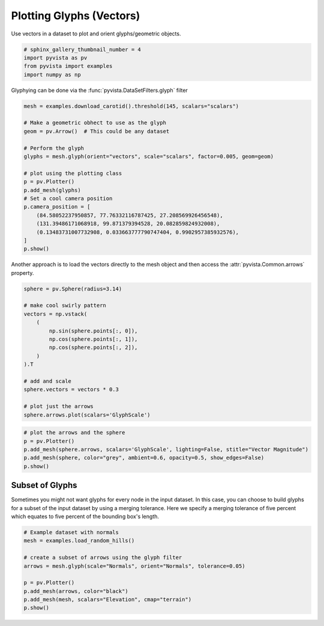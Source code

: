 .. only:: html

    .. note::
        :class: sphx-glr-download-link-note

        Click :ref:`here <sphx_glr_download_examples_01-filter_glyphs.py>`     to download the full example code
    .. rst-class:: sphx-glr-example-title

    .. _sphx_glr_examples_01-filter_glyphs.py:


.. _glyph_example:

Plotting Glyphs (Vectors)
~~~~~~~~~~~~~~~~~~~~~~~~~

Use vectors in a dataset to plot and orient glyphs/geometric objects.


.. code-block:: default


    # sphinx_gallery_thumbnail_number = 4
    import pyvista as pv
    from pyvista import examples
    import numpy as np








Glyphying can be done via the :func:`pyvista.DataSetFilters.glyph` filter


.. code-block:: default


    mesh = examples.download_carotid().threshold(145, scalars="scalars")

    # Make a geometric obhect to use as the glyph
    geom = pv.Arrow()  # This could be any dataset

    # Perform the glyph
    glyphs = mesh.glyph(orient="vectors", scale="scalars", factor=0.005, geom=geom)

    # plot using the plotting class
    p = pv.Plotter()
    p.add_mesh(glyphs)
    # Set a cool camera position
    p.camera_position = [
        (84.58052237950857, 77.76332116787425, 27.208569926456548),
        (131.39486171068918, 99.871379394528, 20.082859824932008),
        (0.13483731007732908, 0.033663777790747404, 0.9902957385932576),
    ]
    p.show()




.. image:: /examples/01-filter/images/sphx_glr_glyphs_001.png
    :alt: glyphs
    :class: sphx-glr-single-img


.. rst-class:: sphx-glr-script-out

 Out:

 .. code-block:: none


    [(84.58052237950857, 77.76332116787425, 27.208569926456548),
     (131.39486171068918, 99.871379394528, 20.082859824932008),
     (0.13483731007732908, 0.033663777790747404, 0.9902957385932576)]



Another approach is to load the vectors directly to the mesh object and then
access the :attr:`pyvista.Common.arrows` property.


.. code-block:: default


    sphere = pv.Sphere(radius=3.14)

    # make cool swirly pattern
    vectors = np.vstack(
        (
            np.sin(sphere.points[:, 0]),
            np.cos(sphere.points[:, 1]),
            np.cos(sphere.points[:, 2]),
        )
    ).T

    # add and scale
    sphere.vectors = vectors * 0.3

    # plot just the arrows
    sphere.arrows.plot(scalars='GlyphScale')




.. image:: /examples/01-filter/images/sphx_glr_glyphs_002.png
    :alt: glyphs
    :class: sphx-glr-single-img


.. rst-class:: sphx-glr-script-out

 Out:

 .. code-block:: none


    [(12.5513618839598, 12.40606614478591, 12.405708636126548),
     (0.0, -0.14529573917388916, -0.14565324783325195),
     (0.0, 0.0, 1.0)]




.. code-block:: default


    # plot the arrows and the sphere
    p = pv.Plotter()
    p.add_mesh(sphere.arrows, scalars='GlyphScale', lighting=False, stitle="Vector Magnitude")
    p.add_mesh(sphere, color="grey", ambient=0.6, opacity=0.5, show_edges=False)
    p.show()





.. image:: /examples/01-filter/images/sphx_glr_glyphs_003.png
    :alt: glyphs
    :class: sphx-glr-single-img


.. rst-class:: sphx-glr-script-out

 Out:

 .. code-block:: none


    [(12.5513618839598, 12.40606614478591, 12.405708636126548),
     (0.0, -0.14529573917388916, -0.14565324783325195),
     (0.0, 0.0, 1.0)]



Subset of Glyphs
++++++++++++++++

Sometimes you might not want glyphs for every node in the input dataset. In
this case, you can choose to build glyphs for a subset of the input dataset
by using a merging tolerance. Here we specify a merging tolerance of five
percent which equates to five percent of the bounding box's length.


.. code-block:: default


    # Example dataset with normals
    mesh = examples.load_random_hills()

    # create a subset of arrows using the glyph filter
    arrows = mesh.glyph(scale="Normals", orient="Normals", tolerance=0.05)

    p = pv.Plotter()
    p.add_mesh(arrows, color="black")
    p.add_mesh(mesh, scalars="Elevation", cmap="terrain")
    p.show()



.. image:: /examples/01-filter/images/sphx_glr_glyphs_004.png
    :alt: glyphs
    :class: sphx-glr-single-img


.. rst-class:: sphx-glr-script-out

 Out:

 .. code-block:: none


    [(34.99366555131856, 45.12062407053891, 39.337127839698226),
     (-0.044190406799316406, 10.082768112421036, 4.299271881580353),
     (0.0, 0.0, 1.0)]




.. rst-class:: sphx-glr-timing

   **Total running time of the script:** ( 0 minutes  10.531 seconds)


.. _sphx_glr_download_examples_01-filter_glyphs.py:


.. only :: html

 .. container:: sphx-glr-footer
    :class: sphx-glr-footer-example



  .. container:: sphx-glr-download sphx-glr-download-python

     :download:`Download Python source code: glyphs.py <glyphs.py>`



  .. container:: sphx-glr-download sphx-glr-download-jupyter

     :download:`Download Jupyter notebook: glyphs.ipynb <glyphs.ipynb>`


.. only:: html

 .. rst-class:: sphx-glr-signature

    `Gallery generated by Sphinx-Gallery <https://sphinx-gallery.github.io>`_
